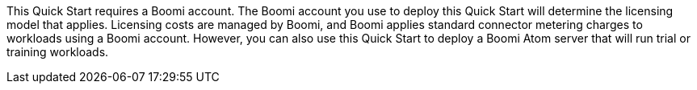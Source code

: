 // Include details about the license and how they can sign up. If no license is required, clarify that.
This Quick Start requires a Boomi account. The Boomi account you use to deploy this Quick Start will determine the licensing model that applies. Licensing costs are managed by  Boomi, and Boomi applies standard connector metering charges to workloads using a  Boomi account. However, you can also use this Quick Start to deploy a Boomi Atom server that will run trial or training workloads.
